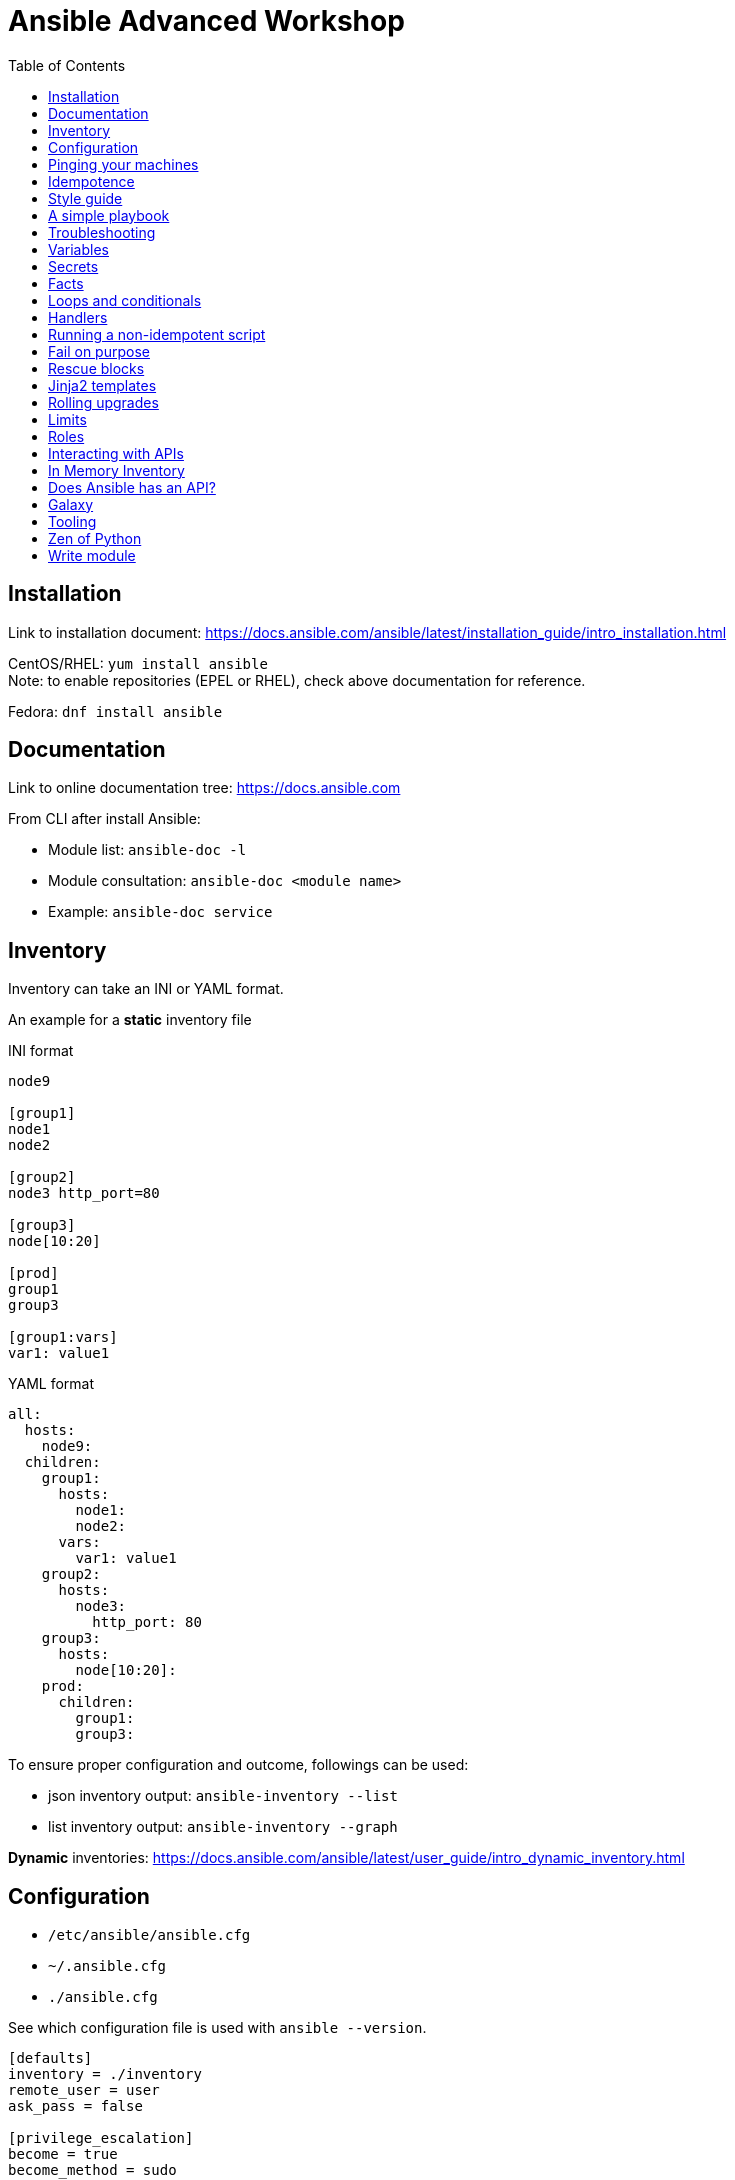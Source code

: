 = Ansible Advanced Workshop
:toc: 
:toc-placement!:

toc::[]

== Installation
Link to installation document: https://docs.ansible.com/ansible/latest/installation_guide/intro_installation.html

CentOS/RHEL: `yum install ansible` +
Note: to enable repositories (EPEL or RHEL), check above documentation for reference.

Fedora: `dnf install ansible`

== Documentation
Link to online documentation tree: https://docs.ansible.com

From CLI after install Ansible:

- Module list: `ansible-doc -l`
- Module consultation: `ansible-doc <module name>`
- Example: `ansible-doc service`

== Inventory

Inventory can take an INI or YAML format.

An example for a **static** inventory file

INI format +
```
node9

[group1]
node1
node2

[group2]
node3 http_port=80

[group3]
node[10:20]

[prod]
group1
group3

[group1:vars]
var1: value1
```

YAML format +
```
all:
  hosts:
    node9:
  children:
    group1:
      hosts:
        node1:
        node2:
      vars:
        var1: value1
    group2:
      hosts:
        node3:
          http_port: 80
    group3:
      hosts:
        node[10:20]:
    prod:
      children:
        group1:
        group3:  
```

To ensure proper configuration and outcome, followings can be used: 

- json inventory output: `ansible-inventory --list`
- list inventory output: `ansible-inventory --graph`

**Dynamic** inventories: https://docs.ansible.com/ansible/latest/user_guide/intro_dynamic_inventory.html[]


== Configuration

- `/etc/ansible/ansible.cfg`
- `~/.ansible.cfg`
- `./ansible.cfg`

See which configuration file is used with `ansible --version`.

```
[defaults]
inventory = ./inventory
remote_user = user
ask_pass = false

[privilege_escalation]
become = true
become_method = sudo
become_user = root
become_ask_pass = false
```

You can use `become: true` at the playbook or task level.

You can also use `-b` at the command line.


== Pinging your machines

```
ansible -m ping -i inventory all
```

Or with a playbook:

`playbook-ping.yml`


== Idempotence

Use modules as much as possible!

Resort to using `shell` or `command` only when a module is not available.


[quote, Jason Edelman, "Network Automation with Ansible" from O'Reilly Media]
____
Being idempotent allows the defined task to run one time or a thousand times without having an adverse effect on the target system, only ever making the change once. In other words, if a change is required to get the system into its desired state, the change is made; and if the device is already in its desired state, no change is made. This is unlike most traditional custom scripts and the copy and pasting of CLI commands into a terminal window. When the same command or script is executed repeatedly on the same system, errors are (sometimes) raised.
____ 

== Style guide

Old deprecated way:

```
- name: http service state
  service: name=httpd state=started enabled=yes
```

The good way:

```
- name: http service state
  service: 
    name: httpd
    state: started
    enabled: yes
```

Example:

https://github.com/openshift/openshift-ansible/blob/master/docs/style_guide.adoc


== A simple playbook

`playbook.yml`


== Troubleshooting

- `register` module
- `debug` module
- `-v` or `-vv` up to `-vvvv`
- `--syntax-check`
- `--check`
- `--step`
- `--start-at-task="start httpd service"`


== Variables

Variable precedence:

* command line values (eg “-u user”)
* role defaults
* inventory file or script group vars
* inventory group_vars/all
* playbook group_vars/all
* inventory group_vars/*
* playbook group_vars/*
* inventory file or script host vars
* inventory host_vars/*
* playbook host_vars/*
* host facts / cached set_facts
* play vars
* play vars_prompt
* play vars_files
* role vars (defined in role/vars/main.yml)
* block vars (only for tasks in block)
* task vars (only for the task)
* include_vars
* set_facts / registered vars
* role (and include_role) params
* include params
* extra vars (always win precedence)

`playbook-with-var.yml`

Using variables: "{{ variable_key }}"

Careful! You might need to surround the variable between quotes.

```
  - name: install package
    yum:
      name: "{{ package_name }}"
      state: latest
```

```
  - name: install Python library
    yum:
      name: python3_{{ library_name }}
      state: latest
```

== Secrets

Never store secrets in plain text!

`ansible-vault create secret.yml`

```
password: super_secret
```

`ansible-playbook playbook-vault.yml --ask-vault-pass`


== Facts

`gather_facts: true`

```
"ansible_facts": {
    "_facts_gathered": true,
    "all_ipv4_addresses": [
        "192.168.122.132"
    ],
    "all_ipv6_addresses": [
        "fe80::6392:81c2:92fd:af3e"
    ],
[...]
```

`playbook-facts.yml`

NOTE: `setup` module gather facts about remote host: https://docs.ansible.com/ansible/latest/modules/setup_module.html

**Local facts**

`/etc/ansible/facts.d/preferences.fact`

```
[general]
org=ibm
type=small
```

`ansible -i inventory all -m setup -a "filter=ansible_local"`

`playbook-local-fact.yml`

https://docs.ansible.com/ansible/latest/user_guide/playbooks_variables.html#local-facts-facts-d[]


== Loops and conditionals

`playbook-loop.yml`

`playbook-facts.yml` (demonstrating the usage of the `when` conditional)


== Handlers

Handlers are triggered when a task **changes** something (appears yellow).

Run `playbook-handler.yml` once, then run again and notice the difference.

IMPORTANT: Make sure the MOTD is in a different state then expected prior to running the first time, to see expected result.


== Running a non-idempotent script

`playbook-script.yml`

`simple-script.sh`


== Fail on purpose

`fail` module.


== Rescue blocks

`playbook-block.yml`


== Jinja2 templates

`playbook-template.yml`

`motd.j2`


== Rolling upgrades

`playbook-rolling.yml`

Now change the `serial` value from `1` to `3`.

When you're doing rolling upgrades of a cluster, you might want to use `any_errors_fatal: True`.


== Limits

`ansible-playbook --limit host1 playbook.yml`


== Roles

Under the `roles` directory (to create if needed):

`ansible-galaxy init my_new_role`

`playbook-role.yml`


== Interacting with APIs

`uri` module!

`ansible-playbook playbook-api.yml --ask-vault-pass`


== In Memory Inventory

Add a host (and alternatively a group) to the ansible-playbook in-memory inventory

https://docs.ansible.com/ansible/latest/modules/add_host_module.html

Typically useful when working with OpenStack, etc.


== Does Ansible has an API?

Tower!


== Galaxy

https://www.ansible.com/community/galaxy[]


== Tooling

Demonstrate vscode + ansible + git plugin.


== Zen of Python

`python -m this`

```
The Zen of Python, by Tim Peters

Beautiful is better than ugly.
Explicit is better than implicit.
Simple is better than complex.
Complex is better than complicated.
Flat is better than nested.
Sparse is better than dense.
Readability counts.
Special cases aren't special enough to break the rules.
Although practicality beats purity.
Errors should never pass silently.
Unless explicitly silenced.
In the face of ambiguity, refuse the temptation to guess.
There should be one-- and preferably only one --obvious way to do it.
Although that way may not be obvious at first unless you're Dutch.
Now is better than never.
Although never is often better than *right* now.
If the implementation is hard to explain, it's a bad idea.
If the implementation is easy to explain, it may be a good idea.
Namespaces are one honking great idea -- let's do more of those!
```

== Write module

You can write your own modules! 

https://docs.ansible.com/ansible/latest/dev_guide/developing_modules_general.html[]
